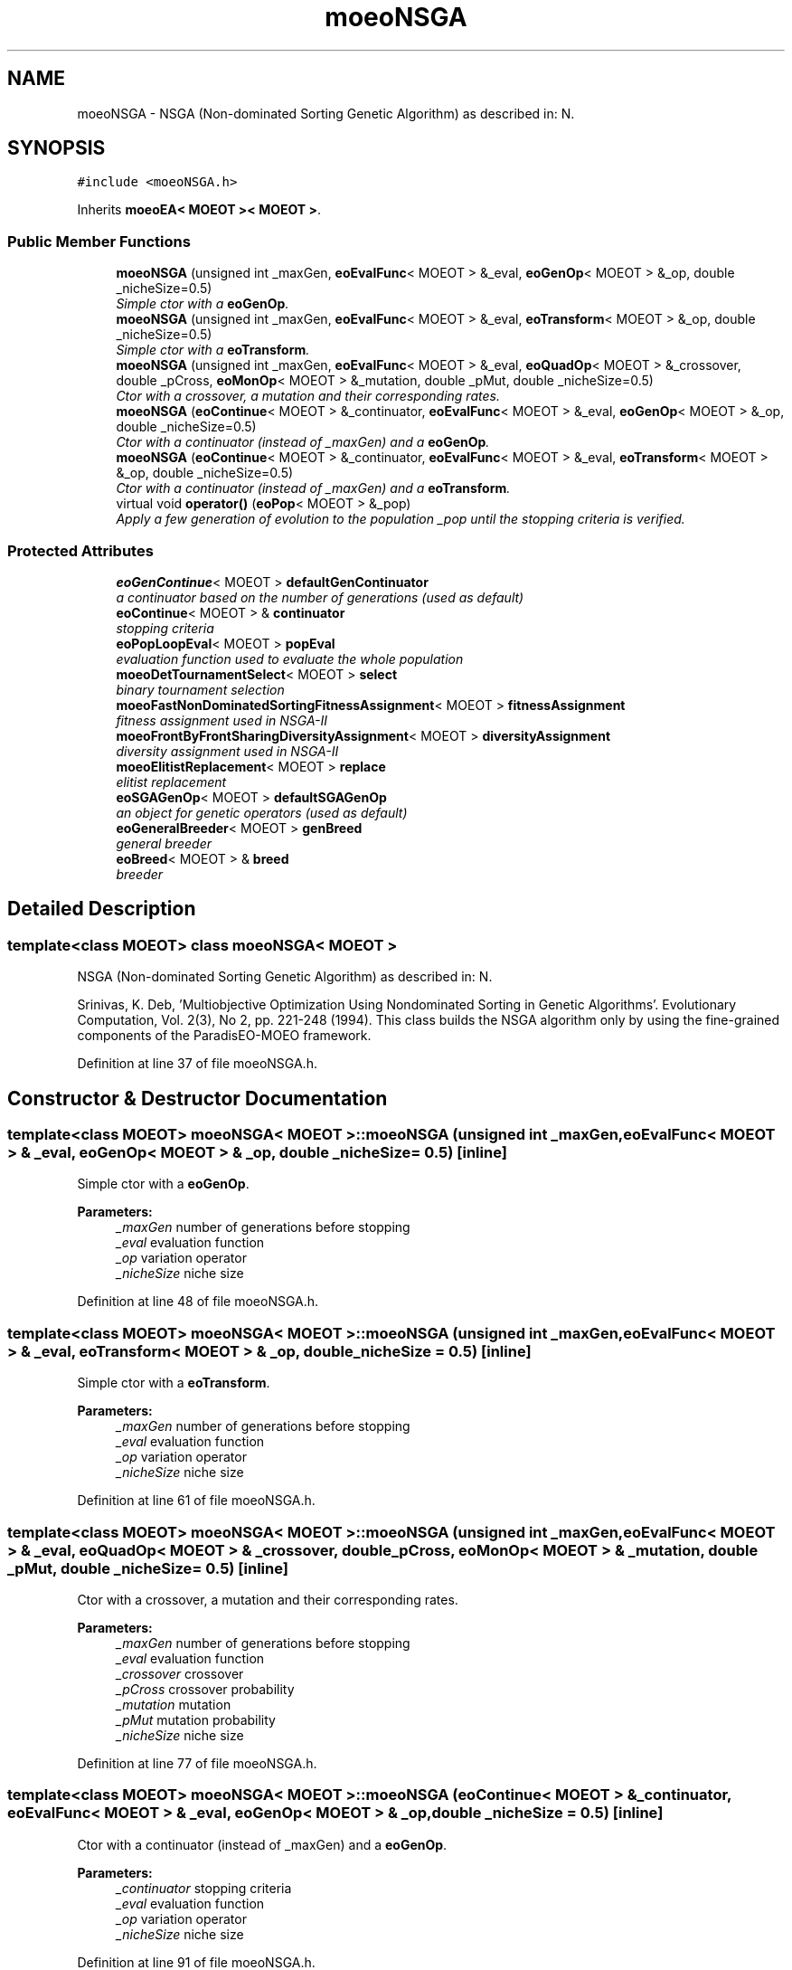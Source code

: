 .TH "moeoNSGA" 3 "26 Jun 2007" "Version 1.0-beta" "ParadisEO-MOEO" \" -*- nroff -*-
.ad l
.nh
.SH NAME
moeoNSGA \- NSGA (Non-dominated Sorting Genetic Algorithm) as described in: N.  

.PP
.SH SYNOPSIS
.br
.PP
\fC#include <moeoNSGA.h>\fP
.PP
Inherits \fBmoeoEA< MOEOT >< MOEOT >\fP.
.PP
.SS "Public Member Functions"

.in +1c
.ti -1c
.RI "\fBmoeoNSGA\fP (unsigned int _maxGen, \fBeoEvalFunc\fP< MOEOT > &_eval, \fBeoGenOp\fP< MOEOT > &_op, double _nicheSize=0.5)"
.br
.RI "\fISimple ctor with a \fBeoGenOp\fP. \fP"
.ti -1c
.RI "\fBmoeoNSGA\fP (unsigned int _maxGen, \fBeoEvalFunc\fP< MOEOT > &_eval, \fBeoTransform\fP< MOEOT > &_op, double _nicheSize=0.5)"
.br
.RI "\fISimple ctor with a \fBeoTransform\fP. \fP"
.ti -1c
.RI "\fBmoeoNSGA\fP (unsigned int _maxGen, \fBeoEvalFunc\fP< MOEOT > &_eval, \fBeoQuadOp\fP< MOEOT > &_crossover, double _pCross, \fBeoMonOp\fP< MOEOT > &_mutation, double _pMut, double _nicheSize=0.5)"
.br
.RI "\fICtor with a crossover, a mutation and their corresponding rates. \fP"
.ti -1c
.RI "\fBmoeoNSGA\fP (\fBeoContinue\fP< MOEOT > &_continuator, \fBeoEvalFunc\fP< MOEOT > &_eval, \fBeoGenOp\fP< MOEOT > &_op, double _nicheSize=0.5)"
.br
.RI "\fICtor with a continuator (instead of _maxGen) and a \fBeoGenOp\fP. \fP"
.ti -1c
.RI "\fBmoeoNSGA\fP (\fBeoContinue\fP< MOEOT > &_continuator, \fBeoEvalFunc\fP< MOEOT > &_eval, \fBeoTransform\fP< MOEOT > &_op, double _nicheSize=0.5)"
.br
.RI "\fICtor with a continuator (instead of _maxGen) and a \fBeoTransform\fP. \fP"
.ti -1c
.RI "virtual void \fBoperator()\fP (\fBeoPop\fP< MOEOT > &_pop)"
.br
.RI "\fIApply a few generation of evolution to the population _pop until the stopping criteria is verified. \fP"
.in -1c
.SS "Protected Attributes"

.in +1c
.ti -1c
.RI "\fBeoGenContinue\fP< MOEOT > \fBdefaultGenContinuator\fP"
.br
.RI "\fIa continuator based on the number of generations (used as default) \fP"
.ti -1c
.RI "\fBeoContinue\fP< MOEOT > & \fBcontinuator\fP"
.br
.RI "\fIstopping criteria \fP"
.ti -1c
.RI "\fBeoPopLoopEval\fP< MOEOT > \fBpopEval\fP"
.br
.RI "\fIevaluation function used to evaluate the whole population \fP"
.ti -1c
.RI "\fBmoeoDetTournamentSelect\fP< MOEOT > \fBselect\fP"
.br
.RI "\fIbinary tournament selection \fP"
.ti -1c
.RI "\fBmoeoFastNonDominatedSortingFitnessAssignment\fP< MOEOT > \fBfitnessAssignment\fP"
.br
.RI "\fIfitness assignment used in NSGA-II \fP"
.ti -1c
.RI "\fBmoeoFrontByFrontSharingDiversityAssignment\fP< MOEOT > \fBdiversityAssignment\fP"
.br
.RI "\fIdiversity assignment used in NSGA-II \fP"
.ti -1c
.RI "\fBmoeoElitistReplacement\fP< MOEOT > \fBreplace\fP"
.br
.RI "\fIelitist replacement \fP"
.ti -1c
.RI "\fBeoSGAGenOp\fP< MOEOT > \fBdefaultSGAGenOp\fP"
.br
.RI "\fIan object for genetic operators (used as default) \fP"
.ti -1c
.RI "\fBeoGeneralBreeder\fP< MOEOT > \fBgenBreed\fP"
.br
.RI "\fIgeneral breeder \fP"
.ti -1c
.RI "\fBeoBreed\fP< MOEOT > & \fBbreed\fP"
.br
.RI "\fIbreeder \fP"
.in -1c
.SH "Detailed Description"
.PP 

.SS "template<class MOEOT> class moeoNSGA< MOEOT >"
NSGA (Non-dominated Sorting Genetic Algorithm) as described in: N. 

Srinivas, K. Deb, 'Multiobjective Optimization Using Nondominated Sorting in Genetic Algorithms'. Evolutionary Computation, Vol. 2(3), No 2, pp. 221-248 (1994). This class builds the NSGA algorithm only by using the fine-grained components of the ParadisEO-MOEO framework. 
.PP
Definition at line 37 of file moeoNSGA.h.
.SH "Constructor & Destructor Documentation"
.PP 
.SS "template<class MOEOT> \fBmoeoNSGA\fP< MOEOT >::\fBmoeoNSGA\fP (unsigned int _maxGen, \fBeoEvalFunc\fP< MOEOT > & _eval, \fBeoGenOp\fP< MOEOT > & _op, double _nicheSize = \fC0.5\fP)\fC [inline]\fP"
.PP
Simple ctor with a \fBeoGenOp\fP. 
.PP
\fBParameters:\fP
.RS 4
\fI_maxGen\fP number of generations before stopping 
.br
\fI_eval\fP evaluation function 
.br
\fI_op\fP variation operator 
.br
\fI_nicheSize\fP niche size 
.RE
.PP

.PP
Definition at line 48 of file moeoNSGA.h.
.SS "template<class MOEOT> \fBmoeoNSGA\fP< MOEOT >::\fBmoeoNSGA\fP (unsigned int _maxGen, \fBeoEvalFunc\fP< MOEOT > & _eval, \fBeoTransform\fP< MOEOT > & _op, double _nicheSize = \fC0.5\fP)\fC [inline]\fP"
.PP
Simple ctor with a \fBeoTransform\fP. 
.PP
\fBParameters:\fP
.RS 4
\fI_maxGen\fP number of generations before stopping 
.br
\fI_eval\fP evaluation function 
.br
\fI_op\fP variation operator 
.br
\fI_nicheSize\fP niche size 
.RE
.PP

.PP
Definition at line 61 of file moeoNSGA.h.
.SS "template<class MOEOT> \fBmoeoNSGA\fP< MOEOT >::\fBmoeoNSGA\fP (unsigned int _maxGen, \fBeoEvalFunc\fP< MOEOT > & _eval, \fBeoQuadOp\fP< MOEOT > & _crossover, double _pCross, \fBeoMonOp\fP< MOEOT > & _mutation, double _pMut, double _nicheSize = \fC0.5\fP)\fC [inline]\fP"
.PP
Ctor with a crossover, a mutation and their corresponding rates. 
.PP
\fBParameters:\fP
.RS 4
\fI_maxGen\fP number of generations before stopping 
.br
\fI_eval\fP evaluation function 
.br
\fI_crossover\fP crossover 
.br
\fI_pCross\fP crossover probability 
.br
\fI_mutation\fP mutation 
.br
\fI_pMut\fP mutation probability 
.br
\fI_nicheSize\fP niche size 
.RE
.PP

.PP
Definition at line 77 of file moeoNSGA.h.
.SS "template<class MOEOT> \fBmoeoNSGA\fP< MOEOT >::\fBmoeoNSGA\fP (\fBeoContinue\fP< MOEOT > & _continuator, \fBeoEvalFunc\fP< MOEOT > & _eval, \fBeoGenOp\fP< MOEOT > & _op, double _nicheSize = \fC0.5\fP)\fC [inline]\fP"
.PP
Ctor with a continuator (instead of _maxGen) and a \fBeoGenOp\fP. 
.PP
\fBParameters:\fP
.RS 4
\fI_continuator\fP stopping criteria 
.br
\fI_eval\fP evaluation function 
.br
\fI_op\fP variation operator 
.br
\fI_nicheSize\fP niche size 
.RE
.PP

.PP
Definition at line 91 of file moeoNSGA.h.
.SS "template<class MOEOT> \fBmoeoNSGA\fP< MOEOT >::\fBmoeoNSGA\fP (\fBeoContinue\fP< MOEOT > & _continuator, \fBeoEvalFunc\fP< MOEOT > & _eval, \fBeoTransform\fP< MOEOT > & _op, double _nicheSize = \fC0.5\fP)\fC [inline]\fP"
.PP
Ctor with a continuator (instead of _maxGen) and a \fBeoTransform\fP. 
.PP
\fBParameters:\fP
.RS 4
\fI_continuator\fP stopping criteria 
.br
\fI_eval\fP evaluation function 
.br
\fI_op\fP variation operator 
.br
\fI_nicheSize\fP niche size 
.RE
.PP

.PP
Definition at line 104 of file moeoNSGA.h.
.SH "Member Function Documentation"
.PP 
.SS "template<class MOEOT> virtual void \fBmoeoNSGA\fP< MOEOT >::operator() (\fBeoPop\fP< MOEOT > & _pop)\fC [inline, virtual]\fP"
.PP
Apply a few generation of evolution to the population _pop until the stopping criteria is verified. 
.PP
\fBParameters:\fP
.RS 4
\fI_pop\fP the population 
.RE
.PP

.PP
Definition at line 114 of file moeoNSGA.h.
.PP
References moeoNSGA< MOEOT >::breed, moeoNSGA< MOEOT >::continuator, moeoNSGA< MOEOT >::diversityAssignment, moeoNSGA< MOEOT >::fitnessAssignment, moeoNSGA< MOEOT >::popEval, and moeoNSGA< MOEOT >::replace.

.SH "Author"
.PP 
Generated automatically by Doxygen for ParadisEO-MOEO from the source code.
